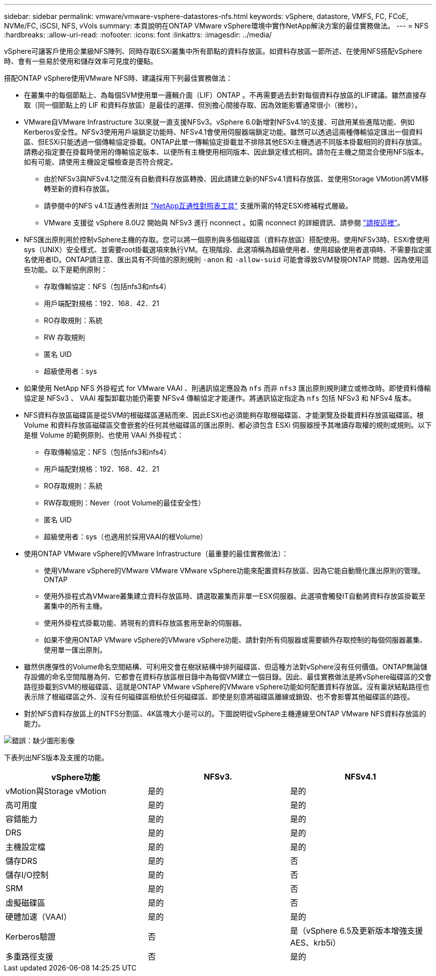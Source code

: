 ---
sidebar: sidebar 
permalink: vmware/vmware-vsphere-datastores-nfs.html 
keywords: vSphere, datastore, VMFS, FC, FCoE, NVMe/FC, iSCSI, NFS, vVols 
summary: 本頁說明在ONTAP VMware vSphere環境中實作NetApp解決方案的最佳實務做法。 
---
= NFS
:hardbreaks:
:allow-uri-read: 
:nofooter: 
:icons: font
:linkattrs: 
:imagesdir: ../media/


[role="lead"]
vSphere可讓客戶使用企業級NFS陣列、同時存取ESXi叢集中所有節點的資料存放區。如資料存放區一節所述、在使用NFS搭配vSphere時、會有一些易於使用和儲存效率可見度的優點。

搭配ONTAP vSphere使用VMware NFS時、建議採用下列最佳實務做法：

* 在叢集中的每個節點上、為每個SVM使用單一邏輯介面（LIF）ONTAP 。不再需要過去針對每個資料存放區的LIF建議。雖然直接存取（同一個節點上的 LIF 和資料存放區）是最佳的選擇、但別擔心間接存取、因為效能影響通常很小（微秒）。
* VMware自VMware Infrastructure 3以來就一直支援NFSv3。vSphere 6.0新增對NFSv4.1的支援、可啟用某些進階功能、例如Kerberos安全性。NFSv3使用用戶端鎖定功能時、NFSv4.1會使用伺服器端鎖定功能。雖然可以透過這兩種傳輸協定匯出一個資料區、但ESXi只能透過一個傳輸協定掛載。ONTAP此單一傳輸協定掛載並不排除其他ESXi主機透過不同版本掛載相同的資料存放區。請務必指定要在掛載時使用的傳輸協定版本、以便所有主機使用相同版本、因此鎖定樣式相同。請勿在主機之間混合使用NFS版本。如有可能、請使用主機設定檔檢查是否符合規定。
+
** 由於NFSv3與NFSv4.1之間沒有自動資料存放區轉換、因此請建立新的NFSv4.1資料存放區、並使用Storage VMotion將VM移轉至新的資料存放區。
** 請參閱中的NFS v4.1互通性表附註 https://mysupport.netapp.com/matrix/["NetApp互通性對照表工具"^] 支援所需的特定ESXi修補程式層級。
** VMware 支援從 vSphere 8.0U2 開始與 NFSv3 進行 nconnect 。如需 nconnect 的詳細資訊、請參閱 link:vmware-vsphere-network.html#nfs["請按這裡"]。


* NFS匯出原則用於控制vSphere主機的存取。您可以將一個原則與多個磁碟區（資料存放區）搭配使用。使用NFSv3時、ESXi會使用sys（UNIX）安全樣式、並需要root掛載選項來執行VM。在現階段、此選項稱為超級使用者、使用超級使用者選項時、不需要指定匿名使用者ID。ONTAP請注意、匯出具有不同值的原則規則 `-anon` 和 `-allow-suid` 可能會導致SVM發現ONTAP 問題、因為使用這些功能。以下是範例原則：
+
** 存取傳輸協定：NFS（包括nfs3和nfs4）
** 用戶端配對規格：192．168．42．21
** RO存取規則：系統
** RW 存取規則
** 匿名 UID
** 超級使用者：sys


* 如果使用 NetApp NFS 外掛程式 for VMware VAAI 、則通訊協定應設為 `nfs` 而非 `nfs3` 匯出原則規則建立或修改時。即使資料傳輸協定是 NFSv3 、 VAAI 複製卸載功能仍需要 NFSv4 傳輸協定才能運作。將通訊協定指定為 `nfs` 包括 NFSv3 和 NFSv4 版本。
* NFS資料存放區磁碟區是從SVM的根磁碟區連結而來、因此ESXi也必須能夠存取根磁碟區、才能瀏覽及掛載資料存放區磁碟區。根 Volume 和資料存放區磁碟區交會嵌套的任何其他磁碟區的匯出原則、都必須包含 ESXi 伺服器授予其唯讀存取權的規則或規則。以下是根 Volume 的範例原則、也使用 VAAI 外掛程式：
+
** 存取傳輸協定：NFS（包括nfs3和nfs4）
** 用戶端配對規格：192．168．42．21
** RO存取規則：系統
** RW存取規則：Never（root Volume的最佳安全性）
** 匿名 UID
** 超級使用者：sys（也適用於採用VAAI的根Volume）


* 使用ONTAP VMware vSphere的VMware Infrastructure（最重要的最佳實務做法）：
+
** 使用VMware vSphere的VMware VMware VMware vSphere功能來配置資料存放區、因為它能自動簡化匯出原則的管理。ONTAP
** 使用外掛程式為VMware叢集建立資料存放區時、請選取叢集而非單一ESX伺服器。此選項會觸發IT自動將資料存放區掛載至叢集中的所有主機。
** 使用外掛程式掛載功能、將現有的資料存放區套用至新的伺服器。
** 如果不使用ONTAP VMware vSphere的VMware vSphere功能、請針對所有伺服器或需要額外存取控制的每個伺服器叢集、使用單一匯出原則。


* 雖然供應彈性的Volume命名空間結構、可利用交會在樹狀結構中排列磁碟區、但這種方法對vSphere沒有任何價值。ONTAP無論儲存設備的命名空間階層為何、它都會在資料存放區根目錄中為每個VM建立一個目錄。因此、最佳實務做法是將vSphere磁碟區的交會路徑掛載到SVM的根磁碟區、這就是ONTAP VMware vSphere的VMware vSphere功能如何配置資料存放區。沒有巢狀結點路徑也表示除了根磁碟區之外、沒有任何磁碟區相依於任何磁碟區、即使是刻意將磁碟區離線或銷毀、也不會影響其他磁碟區的路徑。
* 對於NFS資料存放區上的NTFS分割區、4K區塊大小是可以的。下圖說明從vSphere主機連線至ONTAP VMware NFS資料存放區的能力。


image:vsphere_ontap_image3.png["錯誤：缺少圖形影像"]

下表列出NFS版本及支援的功能。

|===
| vSphere功能 | NFSv3. | NFSv4.1 


| vMotion與Storage vMotion | 是的 | 是的 


| 高可用度 | 是的 | 是的 


| 容錯能力 | 是的 | 是的 


| DRS | 是的 | 是的 


| 主機設定檔 | 是的 | 是的 


| 儲存DRS | 是的 | 否 


| 儲存I/O控制 | 是的 | 否 


| SRM | 是的 | 否 


| 虛擬磁碟區 | 是的 | 否 


| 硬體加速（VAAI） | 是的 | 是的 


| Kerberos驗證 | 否 | 是（vSphere 6.5及更新版本增強支援AES、krb5i） 


| 多重路徑支援 | 否 | 是的 
|===